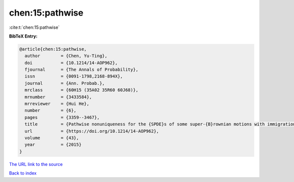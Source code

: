 chen:15:pathwise
================

:cite:t:`chen:15:pathwise`

**BibTeX Entry:**

.. code-block:: bibtex

   @article{chen:15:pathwise,
     author        = {Chen, Yu-Ting},
     doi           = {10.1214/14-AOP962},
     fjournal      = {The Annals of Probability},
     issn          = {0091-1798,2168-894X},
     journal       = {Ann. Probab.},
     mrclass       = {60H15 (35A02 35R60 60J68)},
     mrnumber      = {3433584},
     mrreviewer    = {Hui He},
     number        = {6},
     pages         = {3359--3467},
     title         = {Pathwise nonuniqueness for the {SPDE}s of some super-{B}rownian motions with immigration},
     url           = {https://doi.org/10.1214/14-AOP962},
     volume        = {43},
     year          = {2015}
   }

`The URL link to the source <https://doi.org/10.1214/14-AOP962>`__


`Back to index <../By-Cite-Keys.html>`__
